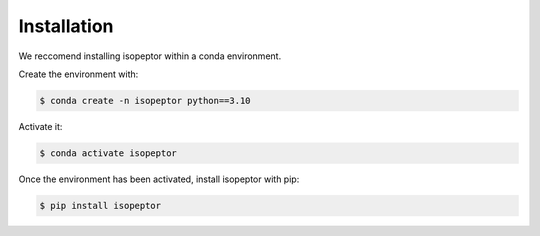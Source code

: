 Installation
============

We reccomend installing isopeptor within a conda environment.

Create the environment with:

.. code-block:: console

    $ conda create -n isopeptor python==3.10

Activate it:

.. code-block:: console

    $ conda activate isopeptor

Once the environment has been activated, install isopeptor with pip:

.. code-block:: console

    $ pip install isopeptor